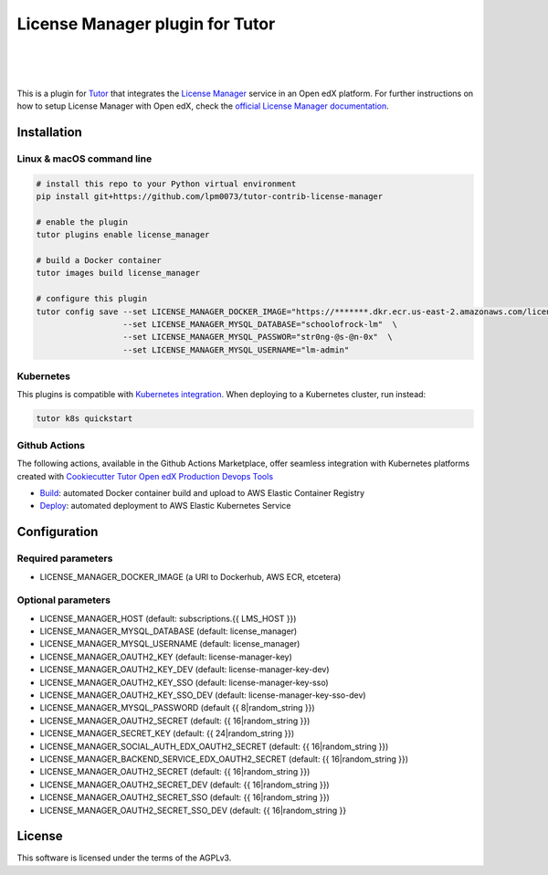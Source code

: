 License Manager plugin for Tutor
=====================================
.. image:: https://img.shields.io/badge/hack.d-Lawrence%20McDaniel-orange.svg
  :target: https://lawrencemcdaniel.com
  :alt: Hack.d Lawrence McDaniel

.. image:: https://img.shields.io/static/v1?logo=discourse&label=Forums&style=flat-square&color=ff0080&message=discuss.overhang.io
  :alt: Forums
  :target: https://discuss.openedx.org/

.. image:: https://img.shields.io/static/v1?logo=readthedocs&label=Documentation&style=flat-square&color=blue&message=docs.tutor.overhang.io
  :alt: Documentation
  :target: https://docs.tutor.overhang.io
|
.. image:: https://img.shields.io/badge/docker-%230db7ed.svg?style=for-the-badge&logo=docker&logoColor=white
  :target: https://www.docker.com/
  :alt: Docker

.. image:: https://img.shields.io/badge/kubernetes-%23326ce5.svg?style=for-the-badge&logo=kubernetes&logoColor=white
  :target: https://kubernetes.io/
  :alt: Kubernetes
|

.. image:: https://avatars.githubusercontent.com/u/40179672
  :target: https://openedx.org/
  :alt: OPEN edX
  :width: 75px
  :align: center

.. image:: https://overhang.io/static/img/tutor-logo.svg
  :target: https://docs.tutor.overhang.io/
  :alt: Tutor logo
  :width: 75px
  :align: center

|

This is a plugin for `Tutor <https://docs.tutor.overhang.io>`__ that integrates the `License Manager <https://github.com/openedx/license-manager>`__ service in an Open edX platform. For further instructions on how to setup License Manager with Open edX, check the `official License Manager documentation <https://github.com/openedx/license-manager/tree/master/docs/>`__.

Installation
------------

Linux & macOS command line
~~~~~~~~~~~~~~~~~~~~~~~~~~~~

.. code-block:: shell

    # install this repo to your Python virtual environment
    pip install git+https://github.com/lpm0073/tutor-contrib-license-manager

    # enable the plugin
    tutor plugins enable license_manager

    # build a Docker container
    tutor images build license_manager

    # configure this plugin
    tutor config save --set LICENSE_MANAGER_DOCKER_IMAGE="https://*******.dkr.ecr.us-east-2.amazonaws.com/license_manager:latest"  \
                      --set LICENSE_MANAGER_MYSQL_DATABASE="schoolofrock-lm"  \
                      --set LICENSE_MANAGER_MYSQL_PASSWOR="str0ng-@s-@n-0x"  \
                      --set LICENSE_MANAGER_MYSQL_USERNAME="lm-admin"


Kubernetes
~~~~~~~~~~~~~~~~~~~~~~~~~~~~

This plugins is compatible with `Kubernetes integration <http://docs.tutor.overhang.io/k8s.html>`__. When deploying to a Kubernetes cluster, run instead:

.. code-block:: shell

    tutor k8s quickstart


Github Actions
~~~~~~~~~~~~~~~~~~~~~~~~~~~~


The following actions, available in the Github Actions Marketplace, offer seamless integration with Kubernetes platforms created with `Cookiecutter Tutor Open edX Production Devops Tools <https://github.com/lpm0073/cookiecutter-openedx-devops>`__

- `Build <https://github.com/openedx-actions/tutor-plugin-build-license-manager>`__: automated Docker container build and upload to AWS Elastic Container Registry
- `Deploy <https://github.com/openedx-actions/tutor-enable-plugin-license-manager>`__: automated deployment to AWS Elastic Kubernetes Service


Configuration
------------

Required parameters
~~~~~~~~~~~~~~~~~~~~~~~~~~~~

- LICENSE_MANAGER_DOCKER_IMAGE (a URI to Dockerhub, AWS ECR, etcetera)

Optional parameters
~~~~~~~~~~~~~~~~~~~~~~~~~~~~

- LICENSE_MANAGER_HOST (default: subscriptions.{{ LMS_HOST }})
- LICENSE_MANAGER_MYSQL_DATABASE (default: license_manager)
- LICENSE_MANAGER_MYSQL_USERNAME (default: license_manager)
- LICENSE_MANAGER_OAUTH2_KEY (default: license-manager-key)
- LICENSE_MANAGER_OAUTH2_KEY_DEV (default: license-manager-key-dev)
- LICENSE_MANAGER_OAUTH2_KEY_SSO (default: license-manager-key-sso)
- LICENSE_MANAGER_OAUTH2_KEY_SSO_DEV (default: license-manager-key-sso-dev)
- LICENSE_MANAGER_MYSQL_PASSWORD (default {{ 8|random_string }})
- LICENSE_MANAGER_OAUTH2_SECRET (default: {{ 16|random_string }})
- LICENSE_MANAGER_SECRET_KEY (default: {{ 24|random_string }})
- LICENSE_MANAGER_SOCIAL_AUTH_EDX_OAUTH2_SECRET (default: {{ 16|random_string }})
- LICENSE_MANAGER_BACKEND_SERVICE_EDX_OAUTH2_SECRET (default: {{ 16|random_string }})
- LICENSE_MANAGER_OAUTH2_SECRET (default: {{ 16|random_string }})
- LICENSE_MANAGER_OAUTH2_SECRET_DEV (default: {{ 16|random_string }})
- LICENSE_MANAGER_OAUTH2_SECRET_SSO (default: {{ 16|random_string }})
- LICENSE_MANAGER_OAUTH2_SECRET_SSO_DEV (default: {{ 16|random_string }}

License
------------

This software is licensed under the terms of the AGPLv3.
